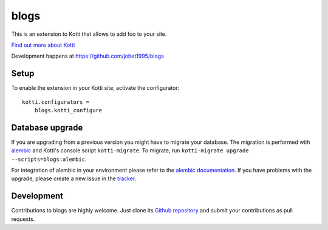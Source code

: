 blogs
***********

This is an extension to Kotti that allows to add foo to your site.

|pypi|_
|downloads_month|_
|license|_
|build_status_stable|_

.. |pypi| image:: https://img.shields.io/pypi/v/blogs.svg?style=flat-square
.. _pypi: https://pypi.python.org/pypi/blogs/

.. |downloads_month| image:: https://img.shields.io/pypi/dm/blogs.svg?style=flat-square
.. _downloads_month: https://pypi.python.org/pypi/blogs/

.. |license| image:: https://img.shields.io/pypi/l/blogs.svg?style=flat-square
.. _license: http://www.repoze.org/LICENSE.txt

.. |build_status_stable| image:: https://img.shields.io/travis/jobet1995/blogs/production.svg?style=flat-square
.. _build_status_stable: http://travis-ci.org/jobet1995/blogs

`Find out more about Kotti`_

Development happens at https://github.com/jobet1995/blogs

.. _Find out more about Kotti: http://pypi.python.org/pypi/Kotti

Setup
=====

To enable the extension in your Kotti site, activate the configurator::

    kotti.configurators =
        blogs.kotti_configure

Database upgrade
================

If you are upgrading from a previous version you might have to migrate your
database.  The migration is performed with `alembic`_ and Kotti's console script
``kotti-migrate``. To migrate, run
``kotti-migrate upgrade --scripts=blogs:alembic``.

For integration of alembic in your environment please refer to the
`alembic documentation`_. If you have problems with the upgrade,
please create a new issue in the `tracker`_.

Development
===========

|build_status_master|_

.. |build_status_master| image:: https://img.shields.io/travis/jobet1995/blogs/master.svg?style=flat-square
.. _build_status_master: http://travis-ci.org/jobet1995/blogs

Contributions to blogs are highly welcome.
Just clone its `Github repository`_ and submit your contributions as pull requests.

.. _alembic: http://pypi.python.org/pypi/alembic
.. _alembic documentation: https://alembic.readthedocs.io/en/latest/index.html
.. _tracker: https://github.com/jobet1995/blogs/issues
.. _Github repository: https://github.com/jobet1995/blogs
